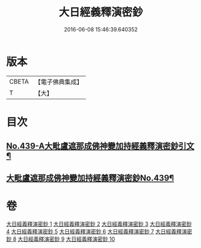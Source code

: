 #+TITLE: 大日經義釋演密鈔 
#+DATE: 2016-06-08 15:46:39.640352

* 版本
 |     CBETA|【電子佛典集成】|
 |         T|【大】     |

* 目次
** [[file:KR6j0735_001.txt::001-0522c1][No.439-A大毗盧遮那成佛神變加持經義釋演密鈔引文¶]]
** [[file:KR6j0735_001.txt::001-0523b1][大毗盧遮那成佛神變加持經義釋演密鈔No.439¶]]

* 卷
[[file:KR6j0735_001.txt][大日經義釋演密鈔 1]]
[[file:KR6j0735_002.txt][大日經義釋演密鈔 2]]
[[file:KR6j0735_003.txt][大日經義釋演密鈔 3]]
[[file:KR6j0735_004.txt][大日經義釋演密鈔 4]]
[[file:KR6j0735_005.txt][大日經義釋演密鈔 5]]
[[file:KR6j0735_006.txt][大日經義釋演密鈔 6]]
[[file:KR6j0735_007.txt][大日經義釋演密鈔 7]]
[[file:KR6j0735_008.txt][大日經義釋演密鈔 8]]
[[file:KR6j0735_009.txt][大日經義釋演密鈔 9]]
[[file:KR6j0735_010.txt][大日經義釋演密鈔 10]]

